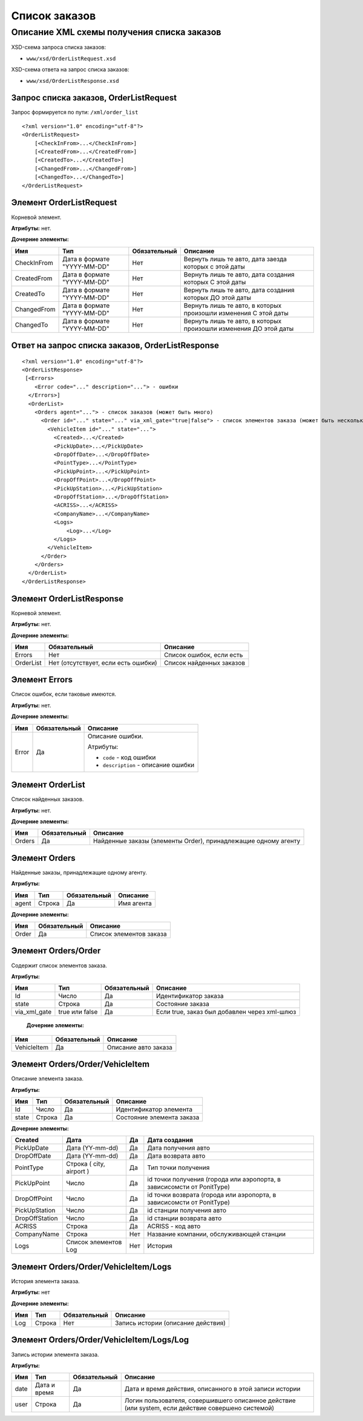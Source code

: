 Список заказов
##############

Описание XML схемы получения списка заказов
===========================================

XSD-схема запроса списка заказов:

-  ``www/xsd/OrderListRequest.xsd``

XSD-схема ответа на запрос списка заказов:

-  ``www/xsd/OrderListResponse.xsd``

Запрос списка заказов, OrderListRequest
---------------------------------------

Запрос формируется по пути: ``/xml/order_list``

::

    <?xml version="1.0" encoding="utf-8"?>
    <OrderListRequest>
        [<CheckInFrom>...</CheckInFrom>]
        [<CreatedFrom>...</CreatedFrom>]
        [<CreatedTo>...</CreatedTo>]
        [<ChangedFrom>...</ChangedFrom>]
        [<ChangedTo>...</ChangedTo>]
    </OrderListRequest>

Элемент OrderListRequest
------------------------

Корневой элемент.

**Атрибуты:** нет.

**Дочерние элементы:**

+-------------+-----------------------------+--------------+------------------------------------------------------------------+
| Имя         | Тип                         | Обязательный | Описание                                                         |
+=============+=============================+==============+==================================================================+
| CheckInFrom | Дата в формате "YYYY-MM-DD" | Нет          | Вернуть лишь те авто, дата заезда которых с этой даты            |
+-------------+-----------------------------+--------------+------------------------------------------------------------------+
| CreatedFrom | Дата в формате "YYYY-MM-DD" | Нет          | Вернуть лишь те авто, дата создания которых С этой даты          |
+-------------+-----------------------------+--------------+------------------------------------------------------------------+
| CreatedTo   | Дата в формате "YYYY-MM-DD" | Нет          | Вернуть лишь те авто, дата создания которых ДО этой даты         |
+-------------+-----------------------------+--------------+------------------------------------------------------------------+
| ChangedFrom | Дата в формате "YYYY-MM-DD" | Нет          | Вернуть лишь те авто, в которых произошли изменения С этой даты  |
+-------------+-----------------------------+--------------+------------------------------------------------------------------+
| ChangedTo   | Дата в формате "YYYY-MM-DD" | Нет          | Вернуть лишь те авто, в которых произошли изменения ДО этой даты |
+-------------+-----------------------------+--------------+------------------------------------------------------------------+

Ответ на запрос списка заказов, OrderListResponse
-------------------------------------------------

::

    <?xml version="1.0" encoding="utf-8"?>
    <OrderListResponse>
     [<Errors>
        <Error code="..." description="..."> - ошибки
      </Errors>]
      <OrderList>
        <Orders agent="..."> - список заказов (может быть много)
          <Order id="..." state="..." via_xml_gate="true|false"> - список элементов заказа (может быть несколько)
            <VehicleItem id="..." state="...">          
              <Created>...</Created>
              <PickUpDate>...</PickUpDate>
              <DropOffDate>...</DropOffDate>
              <PointType>...</PointType>
              <PickUpPoint>...</PickUpPoint>
              <DropOffPoint>...</DropOffPoint>
              <PickUpStation>...</PickUpStation>
              <DropOffStation>...</DropOffStation>
              <ACRISS>...</ACRISS>
              <CompanyName>...</CompanyName>
              <Logs>
                  <Log>...</Log>
              </Logs>
            </VehicleItem>
          </Order>
        </Orders>
      </OrderList>
    </OrderListResponse>

Элемент OrderListResponse
-------------------------

Корневой элемент.

**Атрибуты:** нет.

**Дочерние элементы:**

+-------------+---------------------------------------+----------------------------+
| Имя         | Обязательный                          | Описание                   |
+=============+=======================================+============================+
| Errors      | Нет                                   | Список ошибок, если есть   |
+-------------+---------------------------------------+----------------------------+
| OrderList   | Нет (отсутствует, если есть ошибки)   | Список найденных заказов   |
+-------------+---------------------------------------+----------------------------+

Элемент Errors
--------------

Список ошибок, если таковые имеются.

**Атрибуты:** нет.

**Дочерние элементы:**

+-------+--------------+--------------------------------------+
| Имя   | Обязательный | Описание                             |
+=======+==============+======================================+
| Error | Да           | Описание ошибки.                     |
|       |              |                                      |
|       |              | Атрибуты:                            |
|       |              |                                      |
|       |              | -  ``code`` - код ошибки             |
|       |              | -  ``description`` - описание ошибки |
+-------+--------------+--------------------------------------+






Элемент OrderList
-----------------

Список найденных заказов.

**Атрибуты:** нет.

**Дочерние элементы:**

+----------+----------------+------------------------------------------------------------------+
| Имя      | Обязательный   | Описание                                                         |
+==========+================+==================================================================+
| Orders   | Да             | Найденные заказы (элементы Order), принадлежащие одному агенту   |
+----------+----------------+------------------------------------------------------------------+

Элемент Orders
--------------

Найденные заказы, принадлежащие одному агенту.

**Атрибуты:**

+---------+----------+----------------+--------------+
| Имя     | Тип      | Обязательный   | Описание     |
+=========+==========+================+==============+
| agent   | Строка   | Да             | Имя агента   |
+---------+----------+----------------+--------------+

**Дочерние элементы:**

+---------+----------------+---------------------------+
| Имя     | Обязательный   | Описание                  |
+=========+================+===========================+
| Order   | Да             | Список элементов заказа   |
+---------+----------------+---------------------------+

Элемент Orders/Order
--------------------

Содержит cписок элементов заказа.

**Атрибуты:**

+--------------+----------------+--------------+----------------------------------------------+
| Имя          | Тип            | Обязательный | Описание                                     |
+==============+================+==============+==============================================+
| Id           | Число          | Да           | Идентификатор заказа                         |
+--------------+----------------+--------------+----------------------------------------------+
| state        | Строка         | Да           | Состояние заказа                             |
+--------------+----------------+--------------+----------------------------------------------+
| via_xml_gate | true или false | Да           | Если true, заказ был добавлен через xml-шлюз |
+--------------+----------------+--------------+----------------------------------------------+

 **Дочерние элементы:**

+-------------+--------------+----------------------+
| Имя         | Обязательный | Описание             |
+=============+==============+======================+
| VehicleItem | Да           | Описание авто заказа |
+-------------+--------------+----------------------+

Элемент Orders/Order/VehicleItem
--------------------------------

Описание элемента заказа.

**Атрибуты:**

+---------+----------+----------------+-----------------------------+
| Имя     | Тип      | Обязательный   | Описание                    |
+=========+==========+================+=============================+
| Id      | Число    | Да             | Идентификатор элемента      |
+---------+----------+----------------+-----------------------------+
| state   | Строка   | Да             | Состояние элемента заказа   |
+---------+----------+----------------+-----------------------------+

**Дочерние элементы:**

+----------------+--------------------------+-----+------------------------------------------------------------------------+
| Created        | Дата                     | Да  | Дата создания                                                          |
+================+==========================+=====+========================================================================+
| PickUpDate     | Дата (YY-mm-dd)          | Да  | Дата получения авто                                                    |
+----------------+--------------------------+-----+------------------------------------------------------------------------+
| DropOffDate    | Дата (YY-mm-dd)          | Да  | Дата возврата авто                                                     |
+----------------+--------------------------+-----+------------------------------------------------------------------------+
| PointType      | Строка ( city, airport ) | Да  | Тип точки получения                                                    |
+----------------+--------------------------+-----+------------------------------------------------------------------------+
| PickUpPoint    | Число                    | Да  | id точки получения (города или аэропорта, в зависисомсти от PonitType) |
+----------------+--------------------------+-----+------------------------------------------------------------------------+
| DropOffPoint   | Число                    | Да  | id точки возврата (города или аэропорта, в зависисомсти от PonitType)  |
+----------------+--------------------------+-----+------------------------------------------------------------------------+
| PickUpStation  | Число                    | Да  | id станции получения авто                                              |
+----------------+--------------------------+-----+------------------------------------------------------------------------+
| DropOffStation | Число                    | Да  | id станции возврата авто                                               |
+----------------+--------------------------+-----+------------------------------------------------------------------------+
| ACRISS         | Строка                   | Да  | ACRISS - код авто                                                      |
+----------------+--------------------------+-----+------------------------------------------------------------------------+
| CompanyName    | Строка                   | Нет | Название компании, обслуживающей станции                               |
+----------------+--------------------------+-----+------------------------------------------------------------------------+
| Logs           | Список элементов Log     | Нет | История                                                                |
+----------------+--------------------------+-----+------------------------------------------------------------------------+

Элемент Orders/Order/VehicleItem/Logs
-------------------------------------

История элемента заказа.

**Атрибуты:** нет

**Дочерние элементы:**

+-----+--------+--------------+------------------------------------+
| Имя | Тип    | Обязательный | Описание                           |
+=====+========+==============+====================================+
| Log | Строка | Нет          | Запись истории (описание действия) |
+-----+--------+--------------+------------------------------------+

Элемент Orders/Order/VehicleItem/Logs/Log
-----------------------------------------

Запись истории элемента заказа.

**Атрибуты:**

+------+--------------+--------------+----------------------------------------------------------------------------------------------------+
| Имя  | Тип          | Обязательный | Описание                                                                                           |
+======+==============+==============+====================================================================================================+
| date | Дата и время | Да           | Дата и время действия, описанного в этой записи истории                                            |
+------+--------------+--------------+----------------------------------------------------------------------------------------------------+
| user | Строка       | Да           | Логин пользователя, совершившего описанное действие (или system, если действие совершено системой) |
+------+--------------+--------------+----------------------------------------------------------------------------------------------------+